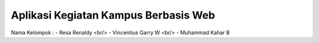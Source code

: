 #####################################
Aplikasi Kegiatan Kampus Berbasis Web
#####################################

Nama Kelompok :
- Resa Renaldy <br/>
- Vincentius Garry W <br/>
- Muhammad Kahar B 

